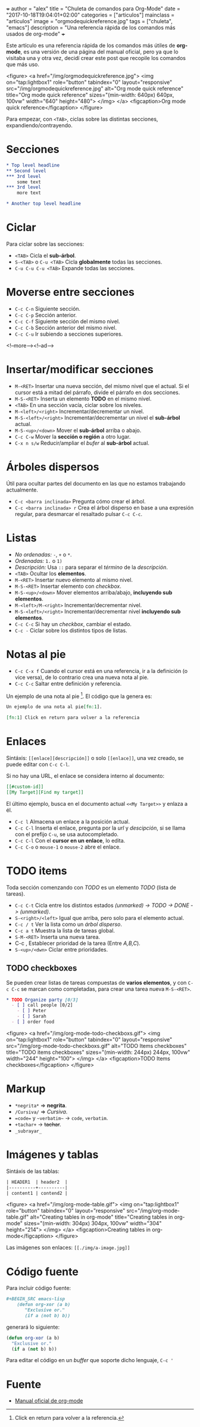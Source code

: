 +++
author = "alex"
title = "Chuleta de comandos para Org-Mode"
date = "2017-10-18T19:04:01+02:00"
categories = ["articulos"]
mainclass = "articulos"
image = "orgmodequickreference.jpg"
tags = ["chuleta", "emacs"]
description = "Una referencia rápida de los comandos más usados de org-mode"
+++

Este artículo es una referencia rápida de los comandos más útiles de *org-mode*, es una versión de una página del manual oficial, pero ya que lo visitaba una y otra vez, decidí crear este post que recopile los comandos que más uso.

<figure>
        <a href="/img/orgmodequickreference.jpg">
          <img
            on="tap:lightbox1"
            role="button"
            tabindex="0"
            layout="responsive"
            src="/img/orgmodequickreference.jpg"
            alt="Org mode quick reference"
            title="Org mode quick reference"
            sizes="(min-width: 640px) 640px, 100vw"
            width="640"
            height="480">
          </img>
        </a>
        <figcaption>Org mode quick reference</figcaption>
</figure>

Para empezar, con =<TAB>=, ciclas sobre las distintas secciones, expandiendo/contrayendo.

* Secciones
#+BEGIN_SRC org
* Top level headline
** Second level
*** 3rd level
    some text
*** 3rd level
    more text

* Another top level headline
#+END_SRC

* Ciclar
Para ciclar sobre las secciones:

- =<TAB>=  Cicla el *sub-árbol*.
- =S-<TAB>= o =C-u <TAB>= Cicla *globalmente* todas las secciones.
- =C-u C-u C-u <TAB>= Expande todas las secciones.

* Moverse entre secciones

- =C-c C-n= Siguiente sección.
- =C-c C-p= Sección anterior.
- =C-c C-f= Siguiente sección del mismo nivel.
- =C-c C-b= Sección anterior del mismo nivel.
- =C-c C-u= Ir subiendo a secciones superiores.

<!--more--><!--ad-->

* Insertar/modificar secciones

- =M-<RET>= Insertar una nueva sección, del mismo nivel que el actual. Si el cursor está a mitad del párrafo, divide el párrafo en dos secciones.
- =M-S-<RET>= Inserta un elemento *TODO* en el mismo nivel.
- =<TAB>= En una sección vacía, ciclar sobre los niveles.
- =M-<left>/<right>= Incrementar/decrementar un nivel.
- =M-S-<left>/<right>= Incrementar/decrementar un nivel el *sub-árbol* actual.
- =M-S-<up>/<down>=  Mover el *sub-árbol* arriba o abajo.
- =C-c C-w= Mover la *sección o región* a otro lugar.
- =C-x n s/w=  Reducir/ampliar el /bufer/ al *sub-árbol* actual.

* Árboles dispersos
Útil para ocultar partes del documento en las que no estamos trabajando actualmente.

- =C-c <barra inclinada>= Pregunta cómo crear el árbol.
- =C-c <barra inclinada> r= Crea el árbol disperso en base a una expresión regular, para desmarcar el resaltado pulsar =C-c C-c=.

* Listas
- /No ordenadas:/ =-=, =+= o =*=.
- /Ordenadas:/ =1.= o =1)=
- /Descripción:/ Usa =::= para separar el /término/ de la /descripción/.
- =<TAB>= Ocultar los *elementos*.
- =M-<RET>= Insertar nuevo elemento al mismo nivel.
- =M-S-<RET>= Insertar elemento con /checkbox/.
- =M-S-<up>/<down>= Mover elementos arriba/abajo, *incluyendo sub elementos*.
- =M-<left>/M-<right>= Incrementar/decrementar nivel.
- =M-S-<left>/<right>= Incrementar/decrementar nivel *incluyendo sub elementos*.
- =C-c C-c= Si hay un /checkbox/, cambiar el estado.
- =C-c -= Ciclar sobre los distintos tipos de listas.

* Notas al pie
- =C-c C-x f= Cuando el cursor está en una referencia, ir a la definición (o vice versa), de lo contrario crea una nueva nota al pie.
- =C-c C-c= Saltar entre definición y referencia.

Un ejemplo de una nota al pie [fn:1]. El código que la genera es:

#+BEGIN_SRC org
Un ejemplo de una nota al pie[fn:1].

[fn:1] Click en return para volver a la referencia
#+END_SRC

[fn:1] Click en return para volver a la referencia.

* Enlaces
Sintáxis: =[[enlace][descripción]]= o solo =[[enlace]]=, una vez creado, se puede editar con =C-c C-l=.

Si no hay una URL, el enlace se considera interno al documento:

#+BEGIN_SRC org
[[#custom-id]]
[[My Target][Find my target]]
#+END_SRC

El último ejemplo, busca en el documento actual =<<My Target>>= y enlaza a él.

- =C-c l= Almacena un enlace a la posición actual.
- =C-c C-l= Inserta el enlace, pregunta por la /url/ y /descipción/, si se llama con el prefijo =C-u=, se usa autocompletado.
- =C-c C-l= Con el *cursor en un enlace*, lo edita.
- =C-c C-o= o =mouse-1= o =mouse-2= abre el enlace.

* TODO items
Toda sección comenzando con /TODO/ es un elemento /TODO/ (lista de tareas).

- =C-c C-t= Cicla entre los distintos estados /(unmarked) -> TODO -> DONE -> (unmarked)/.
- =S-<right>/<left>= Igual que arriba, pero solo para el elemento actual.
- =C-c / t= Ver la lista como un /árbol disperso/.
- =C-c a t= Muestra la lista de tareas global.
- =S-M-<RET>= Inserta una nueva tarea.
- C-c , Establecer prioridad de la tarea (Entre /A,B,C/).
- =S-<up>/<dwn>= Ciclar entre prioridades.

** TODO checkboxes
Se pueden crear listas de tareas compuestas de *varios elementos*, y con =C-c C-c= se marcan como completadas, para crear una tarea nueva =M-S-<RET>=.

#+BEGIN_SRC org
* TODO Organize party [0/3]
  - [ ] call people [0/2]
    - [ ] Peter
    - [ ] Sarah
  - [ ] order food
#+END_SRC

<figure>
        <a href="/img/org-mode-todo-checkboxs.gif">
          <img
            on="tap:lightbox1"
            role="button"
            tabindex="0"
            layout="responsive"
            src="/img/org-mode-todo-checkboxs.gif"
            alt="TODO Items checkboxes"
            title="TODO items checkboxes"
            sizes="(min-width: 244px) 244px, 100vw"
            width="244"
            height="100">
          </img>
        </a>
        <figcaption>TODO Items checkboxes</figcaption>
</figure>

* Markup
- =*negrita*= => *negrita*.
- =/Cursiva/= => /Cursiva/.
- ==code== y =~verbatim~= ->  =code=, ~verbatim~.
- =+tachar+= -> +tachar+.
- =_subrayar_=

* Imágenes y tablas
Sintáxis de las tablas:
#+BEGIN_SRC org
| HEADER1  | header2  |
|----------+----------|
| content1 | contend2 |
#+END_SRC

<figure>
        <a href="/img/org-mode-table.gif">
          <img
            on="tap:lightbox1"
            role="button"
            tabindex="0"
            layout="responsive"
            src="/img/org-mode-table.gif"
            alt="Creating tables in org-mode"
            title="Creating tables in org-mode"
            sizes="(min-width: 304px) 304px, 100vw"
            width="304"
            height="214">
          </img>
        </a>
        <figcaption>Creating tables in org-mode</figcaption>
</figure>

Las imágenes son enlaces: =[[./img/a-image.jpg]]=

* Código fuente
Para incluir código fuente:
#+BEGIN_SRC org
 #+BEGIN_SRC emacs-lisp
     (defun org-xor (a b)
        "Exclusive or."
        (if a (not b) b))
 #+END_SRC
#+END_SRC

generará lo siguiente:
#+BEGIN_SRC emacs-lisp
(defun org-xor (a b)
  "Exclusive or."
  (if a (not b) b))
#+END_SRC

Para editar el código en un /buffer/ que soporte dicho lenguaje, =C-c '=

* Fuente
- [[http://orgmode.org/guide/][Manual oficial de org-mode]]
